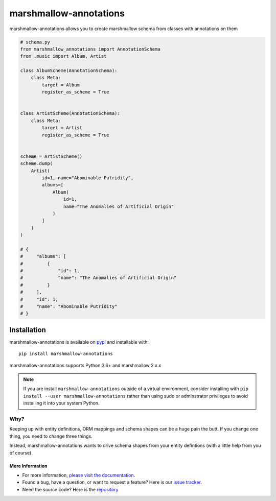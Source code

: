 =======================
marshmallow-annotations
=======================

marshmallow-annotations allows you to create marshmallow schema from classes
with annotations on them

.. code-block:: python
    # music.py
    from typing import List

     class Album:
        id: int
        name: str

        def __init__(self, id: int, name: str):
            self.id = id
            self.name = name

    class Artist:
        id: int
        name: str
        albums: List[Album]

        def __init__(self, id: int, name: str, albums: List[Album]):
            self.id = id
            self.name = name
            self.albums = albums



.. code-block:: python

    # schema.py
    from marshmallow_annotations import AnnotationSchema
    from .music import Album, Artist

    class AlbumScheme(AnnotationSchema):
        class Meta:
            target = Album
            register_as_scheme = True


    class ArtistScheme(AnnotationSchema):
        class Meta:
            target = Artist
            register_as_scheme = True


    scheme = ArtistScheme()
    scheme.dump(
        Artist(
            id=1, name="Abominable Putridity",
            albums=[
                Album(
                    id=1,
                    name="The Anomalies of Artificial Origin"
                )
            ]
        )
    )

    # {
    #     "albums": [
    #         {
    #             "id": 1,
    #             "name": "The Anomalies of Artificial Origin"
    #         }
    #     ],
    #     "id": 1,
    #     "name": "Abominable Putridity"
    # }

************
Installation
************


marshmallow-annotations is available on `pypi <https://pypi.org/project/marshmallow-annotations/>`_
and installable with::

    pip install marshmallow-annotations

marshmallow-annotations supports Python 3.6+ and marshmallow 2.x.x


.. note::

    If you are install ``marshmallow-annotations`` outside of a virtual
    environment, consider installing with
    ``pip install --user marshmallow-annotations`` rather than using sudo or
    adminstrator privileges to avoid installing it into your system Python.


Why?
====

Keeping up with entity definitions, ORM mappings and schema shapes can be a huge
pain the butt. If you change one thing, you need to change three things.

Instead, marshmallow-annotations wants to drive schema shapes from your
entity defintions (with a little help from you of course).


More Information
----------------

- For more information, `please visit the documentation <http://marshmallow-annotations.readthedocs.io>`_.
- Found a bug, have a question, or want to request a feature? Here is our `issue tracker <https://github.com/justanr/marshmallow-annotations/issues>`_.
- Need the source code? Here is the `repository <https://github.com/justanr/marshmallow-annotations>`_
